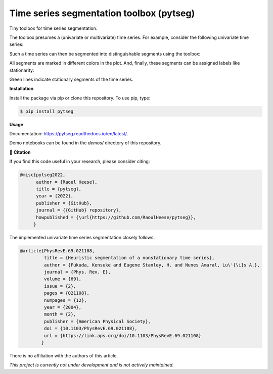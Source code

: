 *****************************************
Time series segmentation toolbox (pytseg)
*****************************************

.. image:: https://github.com/RaoulHeese/pytseg/actions/workflows/tests.yml/badge.svg
    :target: https://github.com/RaoulHeese/pytseg/actions/workflows/tests.yml
    :alt: GitHub Actions
	
.. image:: https://readthedocs.org/projects/pytseg/badge/?version=latest
    :target: https://pytseg.readthedocs.io/en/latest/?badge=latest
    :alt: Documentation Status	
	
.. image:: https://img.shields.io/pypi/v/pytseg
    :target: https://pypi.org/project/pytseg/
    :alt: PyPI - Project
	
.. image:: https://img.shields.io/badge/license-MIT-lightgrey
    :target: https://github.com/RaoulHeese/pytseg/blob/main/LICENSE
    :alt: MIT License	

Tiny toolbox for time series segmentation.

The toolbox presumes a (univariate or multivariate) time series. For example, consider the following univariate time series:

.. image:: https://raw.githubusercontent.com/RaoulHeese/pytseg/main/docs/source/_static/plot1.png
    :target: https://github.com/RaoulHeese/pytseg/blob/main/demos/demo-1.ipynb
    :alt: plot1

Such a time series can then be segmented into distinguishable segments using the toolbox:

.. image:: https://raw.githubusercontent.com/RaoulHeese/pytseg/main/docs/source/_static/plot2.png
    :target: https://github.com/RaoulHeese/pytseg/blob/main/demos/demo-1.ipynb
    :alt: plot2

All segments are marked in different colors in the plot. And, finally, these segments can be assigned labels like stationarity:

.. image:: https://raw.githubusercontent.com/RaoulHeese/pytseg/main/docs/source/_static/plot3.png
    :target: https://github.com/RaoulHeese/pytseg/blob/main/demos/demo-1.ipynb
    :alt: plot3
   
Green lines indicate stationary segments of the time series.

**Installation**

Install the package via pip or clone this repository. To use pip, type:

.. code-block:: sh

  $ pip install pytseg

**Usage**

Documentation: `<https://pytseg.readthedocs.io/en/latest/>`_.

Demo notebooks can be found in the `demos/` directory of this repository.

📖 **Citation**

If you find this code useful in your research, please consider citing:

.. code-block:: tex

  @misc{pytseg2022,
        author = {Raoul Heese},
        title = {pytseg},
        year = {2022},
        publisher = {GitHub},
        journal = {{GitHub} repository},
        howpublished = {\url{https://github.com/RaoulHeese/pytseg}},
       }

The implemented univariate time series segmentation closely follows:

.. code-block:: tex

  @article{PhysRevE.69.021108,
           title = {Heuristic segmentation of a nonstationary time series},
           author = {Fukuda, Kensuke and Eugene Stanley, H. and Nunes Amaral, Lu\'{\i}s A.},
           journal = {Phys. Rev. E},
           volume = {69},
           issue = {2},
           pages = {021108},
           numpages = {12},
           year = {2004},
           month = {2},
           publisher = {American Physical Society},
           doi = {10.1103/PhysRevE.69.021108},
           url = {https://link.aps.org/doi/10.1103/PhysRevE.69.021108}
          }

There is no affiliation with the authors of this article.

*This project is currently not under development and is not actively maintained.*

